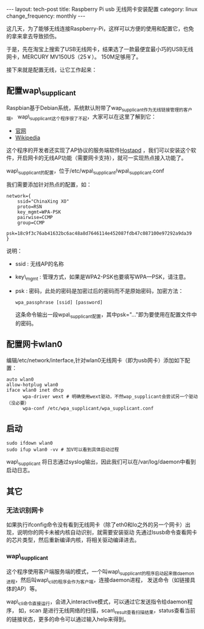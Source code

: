 #+begin_html
---
layout: tech-post
title: Raspberry Pi usb 无线网卡安装配置
category: linux
change_frequency: monthly
---
#+end_html

这几天，为了能够无线连接Raspberry-Pi，这样可以方便的使用和配置它，也免的拿来拿去导致损伤。

于是，先在淘宝上搜索了USB无线网卡，结果选了一款最便宜最小巧的USB无线网卡，MERCURY MV150US（25￥）。
150M足够用了。

接下来就是配置无线，让它工作起来：

** 配置wap\_supplicant
Raspbian基于Debian系统，系统默认附带了wap_supplicant作为无线链接管理的客户端。
wap\_supplicant这个程序很了不起，大家可以在这里了解到它：
+ [[http://hostap.epitest.fi][官网]]
+ [[http://en.wikipedia.org/wiki/Wpa_supplicant][Wikipedia]]

这个程序的开发者还实现了AP协议的服务端软件[[http://hostap.epitest.fi/hostapd/][Hostapd]] ，我们可以安装这个软件，开启网卡的无线AP功能（需要网卡支持），就可一实现热点接入功能了。

wap\_supplicant的配置，位于/etc/wpa\_supplicant/wpa\_supplicant.conf

我们需要添加针对热点的配置，如：
#+begin_example
network={
	ssid="ChinaXing XO"
 	proto=RSN
	key_mgmt=WPA-PSK
	pairwise=CCMP
	group=CCMP
	psk=18c9f3c76ab41632bc6ac48a8d7646114e452087fdb47c087100e97292a9da39
}
#+end_example

说明：
+ ssid : 无线AP的名称 
+ key\_mgmt : 管理方式，如果是WPA2-PSK也要填写WPA—PSK，请注意。
+ psk : 密码，此处的密码是加密过后的密码而不是原始密码，加密方法：
  #+begin_example
        wpa_passphrase [ssid] [password]        
  #+end_example
  这条命令输出一段wpa\_supplicant配置，其中psk="..."即为要使用在配置文件中的密码。

** 配置网卡wlan0
编辑/etc/network/interface,针对wlan0无线网卡（即为usb网卡）添加如下配置：
#+begin_example
auto wlan0
allow-hotplug wlan0
iface wlan0 inet dhcp 
      wpa-driver wext # 明确使用wext驱动，不然wap_supplicant会尝试另一个驱动（没必要）
      wpa-conf /etc/wpa_supplicant/wpa_supplicant.conf
#+end_example        

** 启动
#+begin_example
sudo ifdown wlan0
sudo ifup wlan0 -vv # 加V可以看到具体启动过程
#+end_example
wap\_supplicant 将日志通过syslog输出，因此我们可以在/var/log/daemon中看到启动日志。

** 其它
*** 无法识别网卡
    如果执行ifconfig命令没有看到无线网卡（除了eth0和lo之外的另一个网卡）出现，说明你的网卡未被内核自动识别，就需要安装驱动
    先通过lsusb命令查看网卡的芯片类型，然后重新编译内核，将相关驱动编译进去。
*** wap\_supplicant
    这个程序使用客户端服务端的模式，一个叫wap\_supplicant的程序启动起来做daemon进程，然后叫wap\_cli的程序会作为客户端，连接daemon进程，
发送命令（如链接具体的AP）等。 

    wap\_cli命令直接运行，会进入interactive模式，可以通过它发送指令给daemon程序，
如，scan 是进行无线网络的扫描，scan\_result查看扫描结果，status查看当前的链接状态，更多的命令可以通过输入help来得到。


